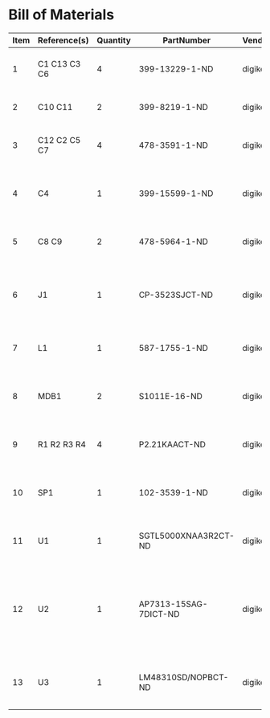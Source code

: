 # Created 2018-05-18 Fri 09:57
* Bill of Materials
#+RESULTS: pcb-parts
| Item | Reference(s) | Quantity | PartNumber            | Vendor  | Description                                                             |
|------+--------------+----------+-----------------------+---------+-------------------------------------------------------------------------|
|    1 | C1 C13 C3 C6 |        4 | 399-13229-1-ND        | digikey | CAP CER 0.1UF 100V X7R 1210                                             |
|    2 | C10 C11      |        2 | 399-8219-1-ND         | digikey | CAP CER 1UF 100V X7R 1210                                               |
|    3 | C12 C2 C5 C7 |        4 | 478-3591-1-ND         | digikey | 2.2uF 50V Ceramic Capacitor X7R 1210                                    |
|    4 | C4           |        1 | 399-15599-1-ND        | digikey | 0.15uF 100V Ceramic Capacitor X7R 1210                                  |
|    5 | C8 C9        |        2 | 478-5964-1-ND         | digikey | CAP CER 3300PF 2KV X7R 1210                                             |
|    6 | J1           |        1 | CP-3523SJCT-ND        | digikey | 3.50mm Headphone Phone Jack Stereo Connector Solder                     |
|    7 | L1           |        1 | 587-1755-1-ND         | digikey | FERRITE BEAD 600 OHM 1210 1LN                                           |
|    8 | MDB1         |        2 | S1011E-16-ND          | digikey | 16 Position Header Through Hole Male Pins                               |
|    9 | R1 R2 R3 R4  |        4 | P2.21KAACT-ND         | digikey | RES SMD 2.21K OHM 1% 1/2W 1210                                          |
|   10 | SP1          |        1 | 102-3539-1-ND         | digikey | SPEAKER 8OHM 300MW TOP PORT 87DB                                        |
|   11 | U1           |        1 | SGTL5000XNAA3R2CT-ND  | digikey | Stereo Audio Interface 32-QFN                                           |
|   12 | U2           |        1 | AP7313-15SAG-7DICT-ND | digikey | Linear Voltage Regulator IC Positive Fixed 1 Output 1.5V 150mA SOT-23-3 |
|   13 | U3           |        1 | LM48310SD/NOPBCT-ND   | digikey | IC AMP AUDIO PWR 2.6W MONO 10SON                                        |
